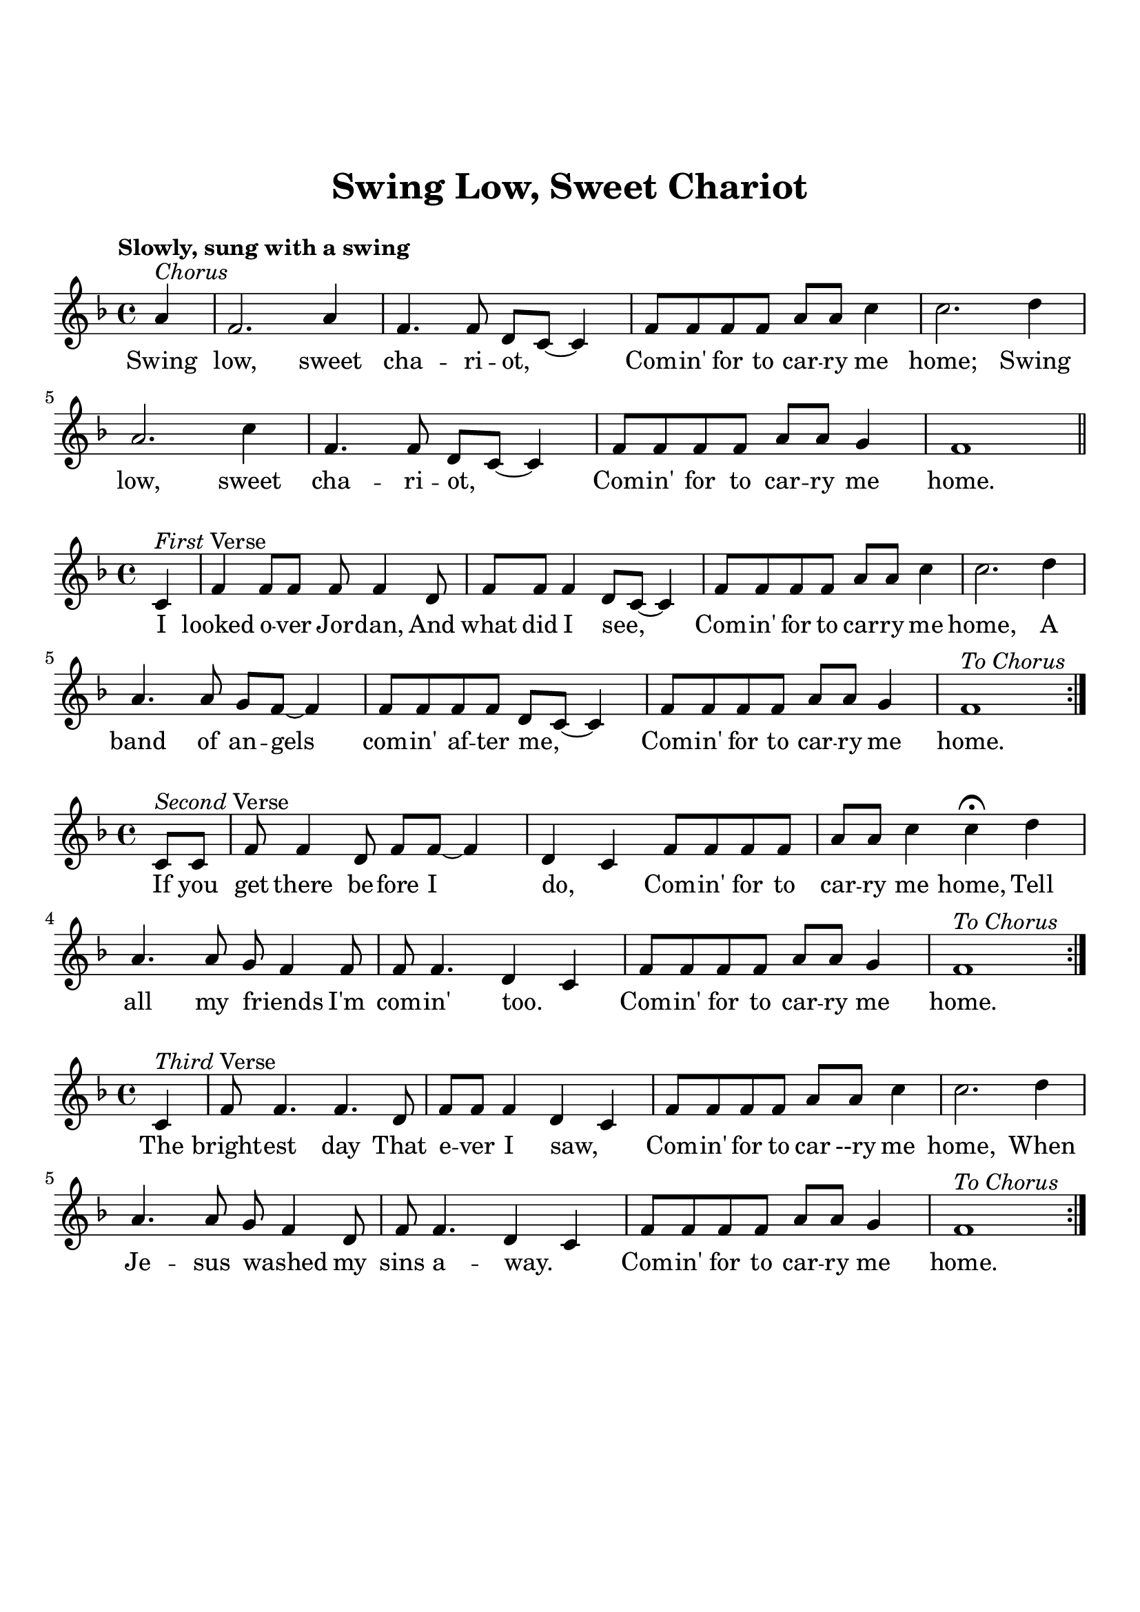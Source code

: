 \version "2.18.2"

\header {
  title = "Swing Low, Sweet Chariot"
  subsubtitle = "\n"
  tagline = ""
}

#(set-global-staff-size 21)

\paper {
  indent = 0\cm
  top-margin = 30
  left-margin = 10
  right-margin = 10
  bottom-margin = 50
  print-page-number = false
}

chorus_lyrics = \lyricmode {
  Swing low, sweet cha -- ri -- ot, _
  Com -- in' for to car -- ry me home;
  Swing low, sweet cha -- ri -- ot, _
  Com -- in' for to car -- ry me home.
}

first_lyrics = \lyricmode {
  I looked o -- ver Jor -- dan,
  And what did I see, _
  Com -- in' for to car -- ry me home,
  A band of an -- gels com -- in' af -- ter me, _
  Com -- in' for to car -- ry me home.
}

second_lyrics = \lyricmode {
  If you get there be -- fore I do, _
  Com -- in' for to car -- ry me home,
  Tell all my friends _ I'm com -- in' too. _
  Com -- in' for to car -- ry me home.
}

third_lyrics = \lyricmode {
  The bright -- est day That e -- ver I saw, _
  Com -- in' for to car --ry me home,
  When Je -- sus washed _ my sins a -- way. _
  Com -- in' for to car -- ry me home.
}

chorus = \relative c'' {
  \clef treble
  \key f \major
  \time 4/4
  \tempo "Slowly, sung with a swing"
  % chorus
  \partial 4 a4^\markup { \italic Chorus } |
  f2. a4 |
  f4. f8 d c~ c4 |
  f8 f f f a a c4 |
  c2. d4 |
  a2. c4 |
  f,4. f8 d c~ c4 |
  f8 f f f a a g4 |
  f1\bar "||" |
}

first_melody = \relative c' {
  \clef treble
  \key f \major
  \time 4/4
  % verse 1
  \partial 4 c4^\markup { \italic First Verse } |
  f f8 f f f4 d8 |
  f8 f f4 d8 c~ c4 |
  f8 f f f a a c4 |
  c2. d4 |
  a4. a8 g f~ f4 |
  f8 f f f d c~ c4 |
  f8 f f f a a g4 |
  f1^\markup { \italic To \italic Chorus }  \bar ":|." |
}

second_melody = \relative c' {
  \clef treble
  \key f \major
  \time 4/4
  \partial 4 c8^\markup { \italic Second Verse } c |
  f8 f4 d8 f f~ f4 |
  d4 c f8 f f f |
  a a c4 c\fermata d4 |
  a4. a8 g f4 f8 |
  f8 f4. d4 c |
  f8 f f f a a g4 |
  f1^\markup { \italic To \italic Chorus }  \bar ":|." |
  % \bar "|."
}

third_melody = \relative c' {
  \clef treble
  \key f \major
  \time 4/4
  \partial 4 c4^\markup { \italic Third Verse } |
  f8 f4. f d8 |
  f8 f f4 d c |
  f8 f f f a a c4 |
  c2. d4 |
  a4. a8 g f4 d8 ||
  f8 f4. d4 c |
  f8 f f f a a g4 |
  f1^\markup { \italic To \italic Chorus }  \bar ":|." |
  % \bar "|."
}


\score {
  <<
    \new Voice = "mel" { \chorus }
    \new Lyrics \lyricsto mel \chorus_lyrics
  >>

  \layout { }
}

\score {
  <<
    \new Voice = "mel" { \first_melody }
    \new Lyrics \lyricsto mel \first_lyrics
  >>
  \layout { }
}

\score {
  <<
    \new Voice = "mel" { \second_melody }
    \new Lyrics \lyricsto mel \second_lyrics
  >>
  \layout { }
}

\score {
  <<
    \new Voice = "mel" { \third_melody }
    \new Lyrics \lyricsto mel \third_lyrics
  >>
  \layout { }
}